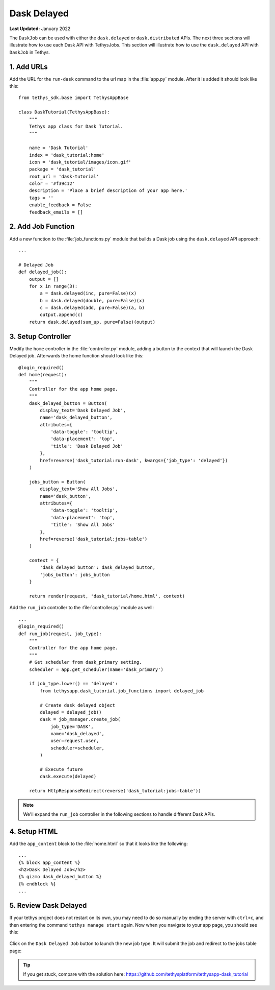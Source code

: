 ************
Dask Delayed
************

**Last Updated:** January 2022

The ``DaskJob`` can be used with either the ``dask.delayed`` or ``dask.distributed`` APIs. The next three sections will illustrate how to use each Dask API with TethysJobs. This section will illustrate how to use the ``dask.delayed`` API with ``DaskJob`` in Tethys.

1. Add URLs
===========

Add the URL for the ``run-dask`` command to the url map in the :file:`app.py` module. After it is added it should look like this:

::

    from tethys_sdk.base import TethysAppBase

    class DaskTutorial(TethysAppBase):
        """
        Tethys app class for Dask Tutorial.
        """

        name = 'Dask Tutorial'
        index = 'dask_tutorial:home'
        icon = 'dask_tutorial/images/icon.gif'
        package = 'dask_tutorial'
        root_url = 'dask-tutorial'
        color = '#f39c12'
        description = 'Place a brief description of your app here.'
        tags = ''
        enable_feedback = False
        feedback_emails = []

2. Add Job Function
===================

Add a new function to the :file:`job_functions.py` module that builds a Dask job using the ``dask.delayed`` API approach:

::

    ...

    # Delayed Job
    def delayed_job():
        output = []
        for x in range(3):
            a = dask.delayed(inc, pure=False)(x)
            b = dask.delayed(double, pure=False)(x)
            c = dask.delayed(add, pure=False)(a, b)
            output.append(c)
        return dask.delayed(sum_up, pure=False)(output)

3. Setup Controller
===================

Modify the ``home`` controller in the :file:`controller.py` module, adding a button to the context that will launch the Dask Delayed job. Afterwards the home function should look like this:

::

    @login_required()
    def home(request):
        """
        Controller for the app home page.
        """
        dask_delayed_button = Button(
            display_text='Dask Delayed Job',
            name='dask_delayed_button',
            attributes={
                'data-toggle': 'tooltip',
                'data-placement': 'top',
                'title': 'Dask Delayed Job'
            },
            href=reverse('dask_tutorial:run-dask', kwargs={'job_type': 'delayed'})
        )

        jobs_button = Button(
            display_text='Show All Jobs',
            name='dask_button',
            attributes={
                'data-toggle': 'tooltip',
                'data-placement': 'top',
                'title': 'Show All Jobs'
            },
            href=reverse('dask_tutorial:jobs-table')
        )

        context = {
            'dask_delayed_button': dask_delayed_button,
            'jobs_button': jobs_button
        }

        return render(request, 'dask_tutorial/home.html', context)


Add the ``run_job`` controller to the :file:`controller.py` module as well:

::

    ...
    @login_required()
    def run_job(request, job_type):
        """
        Controller for the app home page.
        """
        # Get scheduler from dask_primary setting.
        scheduler = app.get_scheduler(name='dask_primary')

        if job_type.lower() == 'delayed':
            from tethysapp.dask_tutorial.job_functions import delayed_job

            # Create dask delayed object
            delayed = delayed_job()
            dask = job_manager.create_job(
                job_type='DASK',
                name='dask_delayed',
                user=request.user,
                scheduler=scheduler,
            )

            # Execute future
            dask.execute(delayed)

        return HttpResponseRedirect(reverse('dask_tutorial:jobs-table'))

.. note::

    We'll expand the ``run_job`` controller in the following sections to handle different Dask APIs.

4. Setup HTML
=============

Add the ``app_content`` block to the :file:`home.html` so that it looks like the following:

::

    ...
    {% block app_content %}
    <h2>Dask Delayed Job</h2>
    {% gizmo dask_delayed_button %}
    {% endblock %}
    ...

5. Review Dask Delayed
======================

If your tethys project does not restart on its own, you may need to do so manually by ending the server with ``ctrl+c``, and then entering the command ``tethys manage start`` again. Now when you navigate to your app page, you should see this:

.. figure:: ../../images/tutorial/NewPostDaskDelayedHome.png
    :width: 900px
    :align: center

Click on the ``Dask Delayed Job`` button to launch the new job type. It will submit the job and redirect to the jobs table page:

.. figure:: ../../images/tutorial/NewPostDaskDelayedJobsTable.png
    :width: 900px
    :align: center

.. tip::

    If you get stuck, compare with the solution here: `<https://github.com/tethysplatform/tethysapp-dask_tutorial>`_